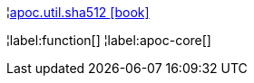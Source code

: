 ¦xref::overview/apoc.util/apoc.util.sha512.adoc[apoc.util.sha512 icon:book[]] +


¦label:function[]
¦label:apoc-core[]
